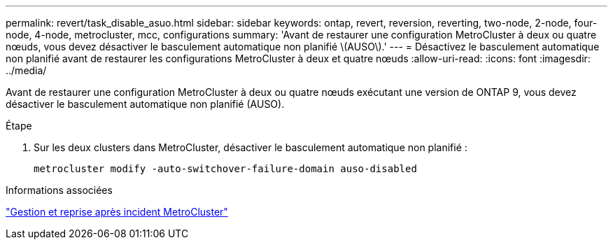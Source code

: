 ---
permalink: revert/task_disable_asuo.html 
sidebar: sidebar 
keywords: ontap, revert, reversion, reverting, two-node, 2-node, four-node, 4-node, metrocluster, mcc, configurations 
summary: 'Avant de restaurer une configuration MetroCluster à deux ou quatre nœuds, vous devez désactiver le basculement automatique non planifié \(AUSO\).' 
---
= Désactivez le basculement automatique non planifié avant de restaurer les configurations MetroCluster à deux et quatre nœuds
:allow-uri-read: 
:icons: font
:imagesdir: ../media/


[role="lead"]
Avant de restaurer une configuration MetroCluster à deux ou quatre nœuds exécutant une version de ONTAP 9, vous devez désactiver le basculement automatique non planifié (AUSO).

.Étape
. Sur les deux clusters dans MetroCluster, désactiver le basculement automatique non planifié :
+
[source, cli]
----
metrocluster modify -auto-switchover-failure-domain auso-disabled
----


.Informations associées
link:https://docs.netapp.com/us-en/ontap-metrocluster/disaster-recovery/concept_dr_workflow.html["Gestion et reprise après incident MetroCluster"^]
